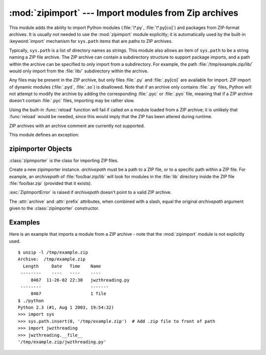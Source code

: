 
:mod:`zipimport` --- Import modules from Zip archives
=====================================================

.. module:: zipimport
   :synopsis: support for importing Python modules from ZIP archives.
.. moduleauthor:: Just van Rossum <just@letterror.com>


.. versionadded:: 2.3

This module adds the ability to import Python modules (:file:`\*.py`,
:file:`\*.py[co]`) and packages from ZIP-format archives. It is usually not
needed to use the :mod:`zipimport` module explicitly; it is automatically used
by the built-in :keyword:`import` mechanism for ``sys.path`` items that are paths
to ZIP archives.

Typically, ``sys.path`` is a list of directory names as strings.  This module
also allows an item of ``sys.path`` to be a string naming a ZIP file archive.
The ZIP archive can contain a subdirectory structure to support package imports,
and a path within the archive can be specified to only import from a
subdirectory.  For example, the path :file:`/tmp/example.zip/lib/` would only
import from the :file:`lib/` subdirectory within the archive.

Any files may be present in the ZIP archive, but only files :file:`.py` and
:file:`.py[co]` are available for import.  ZIP import of dynamic modules
(:file:`.pyd`, :file:`.so`) is disallowed. Note that if an archive only contains
:file:`.py` files, Python will not attempt to modify the archive by adding the
corresponding :file:`.pyc` or :file:`.pyo` file, meaning that if a ZIP archive
doesn't contain :file:`.pyc` files, importing may be rather slow.

Using the built-in :func:`reload` function will fail if called on a module
loaded from a ZIP archive; it is unlikely that :func:`reload` would be needed,
since this would imply that the ZIP has been altered during runtime.

ZIP archives with an archive comment are currently not supported.

.. seealso::

   `PKZIP Application Note <http://www.pkware.com/documents/casestudies/APPNOTE.TXT>`_
      Documentation on the ZIP file format by Phil Katz, the creator of the format and
      algorithms used.

   :pep:`0273` - Import Modules from Zip Archives
      Written by James C. Ahlstrom, who also provided an implementation. Python 2.3
      follows the specification in PEP 273, but uses an implementation written by Just
      van Rossum that uses the import hooks described in PEP 302.

   :pep:`0302` - New Import Hooks
      The PEP to add the import hooks that help this module work.


This module defines an exception:

.. exception:: ZipImportError

   Exception raised by zipimporter objects. It's a subclass of :exc:`ImportError`,
   so it can be caught as :exc:`ImportError`, too.


.. _zipimporter-objects:

zipimporter Objects
-------------------

:class:`zipimporter` is the class for importing ZIP files.

.. class:: zipimporter(archivepath)

   Create a new zipimporter instance. *archivepath* must be a path to a ZIP
   file, or to a specific path within a ZIP file.  For example, an *archivepath*
   of :file:`foo/bar.zip/lib` will look for modules in the :file:`lib` directory
   inside the ZIP file :file:`foo/bar.zip` (provided that it exists).

   :exc:`ZipImportError` is raised if *archivepath* doesn't point to a valid ZIP
   archive.

   .. method:: find_module(fullname[, path])

      Search for a module specified by *fullname*. *fullname* must be the fully
      qualified (dotted) module name. It returns the zipimporter instance itself
      if the module was found, or :const:`None` if it wasn't. The optional
      *path* argument is ignored---it's there for compatibility with the
      importer protocol.


   .. method:: get_code(fullname)

      Return the code object for the specified module. Raise
      :exc:`ZipImportError` if the module couldn't be found.


   .. method:: get_data(pathname)

      Return the data associated with *pathname*. Raise :exc:`IOError` if the
      file wasn't found.


   .. method:: get_source(fullname)

      Return the source code for the specified module. Raise
      :exc:`ZipImportError` if the module couldn't be found, return
      :const:`None` if the archive does contain the module, but has no source
      for it.


   .. method:: is_package(fullname)

      Return True if the module specified by *fullname* is a package. Raise
      :exc:`ZipImportError` if the module couldn't be found.


   .. method:: load_module(fullname)

      Load the module specified by *fullname*. *fullname* must be the fully
      qualified (dotted) module name. It returns the imported module, or raises
      :exc:`ZipImportError` if it wasn't found.


   .. attribute:: archive

      The file name of the importer's associated ZIP file, without a possible
      subpath.


   .. attribute:: prefix

      The subpath within the ZIP file where modules are searched.  This is the
      empty string for zipimporter objects which point to the root of the ZIP
      file.

   The :attr:`archive` and :attr:`prefix` attributes, when combined with a
   slash, equal the original *archivepath* argument given to the
   :class:`zipimporter` constructor.


.. _zipimport-examples:

Examples
--------

Here is an example that imports a module from a ZIP archive - note that the
:mod:`zipimport` module is not explicitly used. ::

   $ unzip -l /tmp/example.zip
   Archive:  /tmp/example.zip
     Length     Date   Time    Name
    --------    ----   ----    ----
        8467  11-26-02 22:30   jwzthreading.py
    --------                   -------
        8467                   1 file
   $ ./python
   Python 2.3 (#1, Aug 1 2003, 19:54:32)
   >>> import sys
   >>> sys.path.insert(0, '/tmp/example.zip')  # Add .zip file to front of path
   >>> import jwzthreading
   >>> jwzthreading.__file__
   '/tmp/example.zip/jwzthreading.py'

